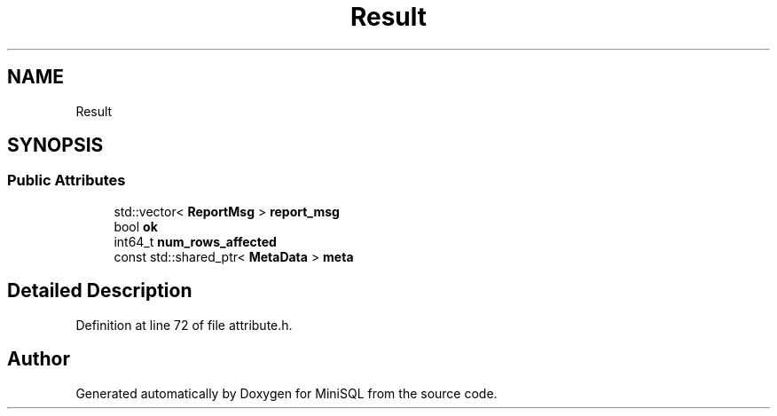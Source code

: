 .TH "Result" 3 "Mon May 27 2019" "MiniSQL" \" -*- nroff -*-
.ad l
.nh
.SH NAME
Result
.SH SYNOPSIS
.br
.PP
.SS "Public Attributes"

.in +1c
.ti -1c
.RI "std::vector< \fBReportMsg\fP > \fBreport_msg\fP"
.br
.ti -1c
.RI "bool \fBok\fP"
.br
.ti -1c
.RI "int64_t \fBnum_rows_affected\fP"
.br
.ti -1c
.RI "const std::shared_ptr< \fBMetaData\fP > \fBmeta\fP"
.br
.in -1c
.SH "Detailed Description"
.PP 
Definition at line 72 of file attribute\&.h\&.

.SH "Author"
.PP 
Generated automatically by Doxygen for MiniSQL from the source code\&.
